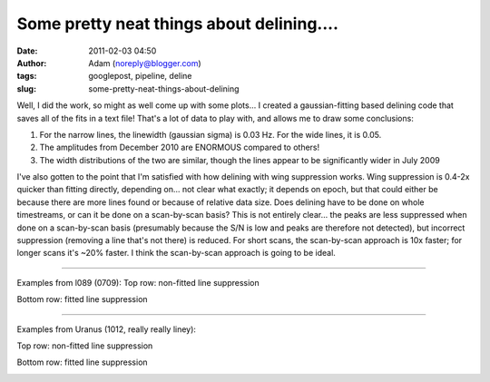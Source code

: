 Some pretty neat things about delining....
##########################################
:date: 2011-02-03 04:50
:author: Adam (noreply@blogger.com)
:tags: googlepost, pipeline, deline
:slug: some-pretty-neat-things-about-delining

Well, I did the work, so might as well come up with some plots...
I created a gaussian-fitting based delining code that saves all of the
fits in a text file! That's a lot of data to play with, and allows me to
draw some conclusions:

#. For the narrow lines, the linewidth (gaussian sigma) is 0.03 Hz. For
   the wide lines, it is 0.05.



#. The amplitudes from December 2010 are ENORMOUS compared to others!




#. The width distributions of the two are similar, though the lines
   appear to be significantly wider in July 2009




I've also gotten to the point that I'm satisfied with how delining with
wing suppression works. Wing suppression is 0.4-2x quicker than fitting
directly, depending on... not clear what exactly; it depends on epoch,
but that could either be because there are more lines found or because
of relative data size. Does delining have to be done on whole
timestreams, or can it be done on a scan-by-scan basis? This is not
entirely clear... the peaks are less suppressed when done on a
scan-by-scan basis (presumably because the S/N is low and peaks are
therefore not detected), but incorrect suppression (removing a line
that's not there) is reduced. For short scans, the scan-by-scan approach
is 10x faster; for longer scans it's ~20% faster. I think the
scan-by-scan approach is going to be ideal.

--------------

Examples from l089 (0709):
Top row: non-fitted line suppression

.. image:: http://4.bp.blogspot.com/_lsgW26mWZnU/TUowz4zgpsI/AAAAAAAAF8E/iJd0tAbVj0U/s320/deline_10hz_wingsuppress_psds_003.png
.. image:: http://4.bp.blogspot.com/_lsgW26mWZnU/TUow1IQ_Y9I/AAAAAAAAF8c/1OkISODwwPM/s320/deline_fitline_10hz_noscan_nsig0_preservephase_timestreams_003.png

Bottom row: fitted line suppression

.. image:: http://4.bp.blogspot.com/_lsgW26mWZnU/TUow0sTBKsI/AAAAAAAAF8U/GtL0nyvlNBw/s320/deline_fitline_10hz_noscan_nsig0_preservephase_psds_003.png
.. image:: http://1.bp.blogspot.com/_lsgW26mWZnU/TUow0d-vEcI/AAAAAAAAF8M/or2gkvGxW4o/s320/deline_10hz_wingsuppress_timestreams_003.png

--------------

Examples from Uranus (1012, really really liney):

Top row: non-fitted line suppression

.. image:: http://1.bp.blogspot.com/_lsgW26mWZnU/TUoxEvWqRwI/AAAAAAAAF8k/J6ImhPN9ZS0/s320/deline_10hz_wingsuppress_psds_003.png
.. image:: http://2.bp.blogspot.com/_lsgW26mWZnU/TUoxFMLdujI/AAAAAAAAF8s/DrzWxFCdBu0/s320/deline_10hz_wingsuppress_timestreams_003.png

Bottom row: fitted line suppression

.. image:: http://3.bp.blogspot.com/_lsgW26mWZnU/TUoxFXYN_tI/AAAAAAAAF80/BQwv6ROSOJ4/s320/deline_fitline_10hz_noscan_nsig0_preservephase_psds_003.png
.. image:: http://4.bp.blogspot.com/_lsgW26mWZnU/TUoxF_c0URI/AAAAAAAAF88/JU9_F-8HC2k/s320/deline_fitline_10hz_noscan_nsig0_preservephase_timestreams_003.png

.. _|image12|: http://2.bp.blogspot.com/_lsgW26mWZnU/TUorHEcJO0I/AAAAAAAAF7k/TaWEWrbczZ0/s1600/histogram_fit_deline_linewidths.png
.. _|image13|: http://1.bp.blogspot.com/_lsgW26mWZnU/TUorHusiIdI/AAAAAAAAF7s/NX67lE3OgaQ/s1600/histogram_fit_deline_linewidths_wide.png
.. _|image14|: http://4.bp.blogspot.com/_lsgW26mWZnU/TUosLpxdcdI/AAAAAAAAF70/QTgqsu4uQrg/s1600/histogram_fit_deline_amplitudes_epochcompare.png
.. _|image15|: http://3.bp.blogspot.com/_lsgW26mWZnU/TUotc81_ztI/AAAAAAAAF78/8nxzuv8Apc8/s1600/histogram_fit_deline_width_epochcompare.png
.. _|image16|: http://4.bp.blogspot.com/_lsgW26mWZnU/TUowz4zgpsI/AAAAAAAAF8E/iJd0tAbVj0U/s1600/deline_10hz_wingsuppress_psds_003.png
.. _|image17|: http://4.bp.blogspot.com/_lsgW26mWZnU/TUow1IQ_Y9I/AAAAAAAAF8c/1OkISODwwPM/s1600/deline_fitline_10hz_noscan_nsig0_preservephase_timestreams_003.png
.. _|image18|: http://4.bp.blogspot.com/_lsgW26mWZnU/TUow0sTBKsI/AAAAAAAAF8U/GtL0nyvlNBw/s1600/deline_fitline_10hz_noscan_nsig0_preservephase_psds_003.png
.. _|image19|: http://1.bp.blogspot.com/_lsgW26mWZnU/TUow0d-vEcI/AAAAAAAAF8M/or2gkvGxW4o/s1600/deline_10hz_wingsuppress_timestreams_003.png
.. _|image20|: http://1.bp.blogspot.com/_lsgW26mWZnU/TUoxEvWqRwI/AAAAAAAAF8k/J6ImhPN9ZS0/s1600/deline_10hz_wingsuppress_psds_003.png
.. _|image21|: http://2.bp.blogspot.com/_lsgW26mWZnU/TUoxFMLdujI/AAAAAAAAF8s/DrzWxFCdBu0/s1600/deline_10hz_wingsuppress_timestreams_003.png
.. _|image22|: http://3.bp.blogspot.com/_lsgW26mWZnU/TUoxFXYN_tI/AAAAAAAAF80/BQwv6ROSOJ4/s1600/deline_fitline_10hz_noscan_nsig0_preservephase_psds_003.png
.. _|image23|: http://4.bp.blogspot.com/_lsgW26mWZnU/TUoxF_c0URI/AAAAAAAAF88/JU9_F-8HC2k/s1600/deline_fitline_10hz_noscan_nsig0_preservephase_timestreams_003.png

